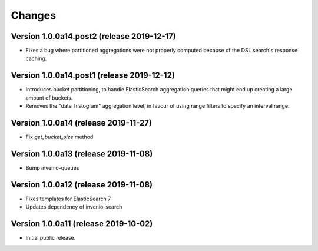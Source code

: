 ..
    This file is part of Invenio.
    Copyright (C) 2017-2019 CERN.

    Invenio is free software; you can redistribute it and/or modify it
    under the terms of the MIT License; see LICENSE file for more details.


Changes
=======

Version 1.0.0a14.post2 (release 2019-12-17)
-------------------------------------------

- Fixes a bug where partitioned aggregations were not properly computed because
  of the DSL search's response caching.

Version 1.0.0a14.post1 (release 2019-12-12)
-------------------------------------------

- Introduces bucket partitioning, to handle ElasticSearch aggregation queries
  that might end up creating a large amount of buckets.
- Removes the "date_histogram" aggregation level, in favour of using range
  filters to specify an interval range.

Version 1.0.0a14 (release 2019-11-27)
-------------------------------------

- Fix `get_bucket_size` method

Version 1.0.0a13 (release 2019-11-08)
-------------------------------------

- Bump invenio-queues

Version 1.0.0a12 (release 2019-11-08)
-------------------------------------

- Fixes templates for ElasticSearch 7
- Updates dependency of invenio-search

Version 1.0.0a11 (release 2019-10-02)
-------------------------------------

- Initial public release.
